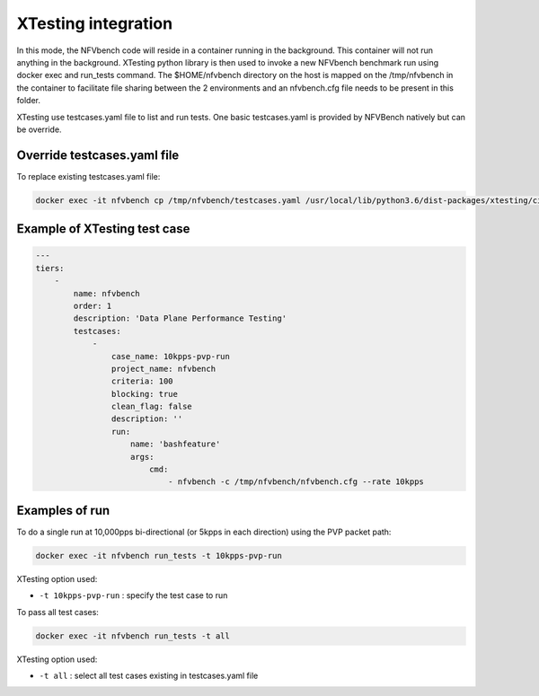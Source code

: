 .. This work is licensed under a Creative Commons Attribution 4.0 International License.
.. SPDX-License-Identifier: CC-BY-4.0
.. (c) Cisco Systems, Inc


XTesting integration
--------------------

In this mode, the NFVbench code will reside in a container running in the background. This container will not run anything in the background.
XTesting python library is then used to invoke a new NFVbench benchmark run using docker exec and run_tests command.
The $HOME/nfvbench directory on the host is mapped on the /tmp/nfvbench in the container to facilitate file sharing between the 2 environments and an nfvbench.cfg file needs to be present in this folder.

XTesting use testcases.yaml file to list and run tests.
One basic testcases.yaml is provided by NFVBench natively but can be override.

Override testcases.yaml file
~~~~~~~~~~~~~~~~~~~~~~~~~~~~

To replace existing testcases.yaml file:

.. code-block:: bash

   docker exec -it nfvbench cp /tmp/nfvbench/testcases.yaml /usr/local/lib/python3.6/dist-packages/xtesting/ci/testcases.yaml


Example of XTesting test case
~~~~~~~~~~~~~~~~~~~~~~~~~~~~~

.. code-block:: bash

    ---
    tiers:
        -
            name: nfvbench
            order: 1
            description: 'Data Plane Performance Testing'
            testcases:
                -
                    case_name: 10kpps-pvp-run
                    project_name: nfvbench
                    criteria: 100
                    blocking: true
                    clean_flag: false
                    description: ''
                    run:
                        name: 'bashfeature'
                        args:
                            cmd:
                                - nfvbench -c /tmp/nfvbench/nfvbench.cfg --rate 10kpps


Examples of run
~~~~~~~~~~~~~~~

To do a single run at 10,000pps bi-directional (or 5kpps in each direction) using the PVP packet path:

.. code-block:: bash

   docker exec -it nfvbench run_tests -t 10kpps-pvp-run

XTesting option used:

* ``-t 10kpps-pvp-run`` : specify the test case to run

To pass all test cases:

.. code-block:: bash

   docker exec -it nfvbench run_tests -t all

XTesting option used:

* ``-t all`` : select all test cases existing in testcases.yaml file

